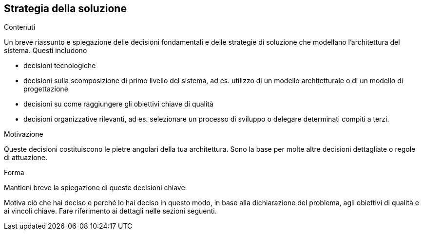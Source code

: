 ifndef::imagesdir[:imagesdir: ../images]

[[section-solution-strategy]]
== Strategia della soluzione


[role="arc42help"]
****
.Contenuti
Un breve riassunto e spiegazione delle decisioni fondamentali e delle strategie di soluzione che modellano l'architettura del sistema. Questi includono

* decisioni tecnologiche
* decisioni sulla scomposizione di primo livello del sistema, ad es. utilizzo di un modello architetturale o di un modello di progettazione
* decisioni su come raggiungere gli obiettivi chiave di qualità
* decisioni organizzative rilevanti, ad es. selezionare un processo di sviluppo o delegare determinati compiti a terzi.

.Motivazione
Queste decisioni costituiscono le pietre angolari della tua architettura. Sono la base per molte altre decisioni dettagliate o regole di attuazione.

.Forma
Mantieni breve la spiegazione di queste decisioni chiave.

Motiva ciò che hai deciso e perché lo hai deciso in questo modo,
in base alla dichiarazione del problema, agli obiettivi di qualità e ai vincoli chiave.
Fare riferimento ai dettagli nelle sezioni seguenti.
****
